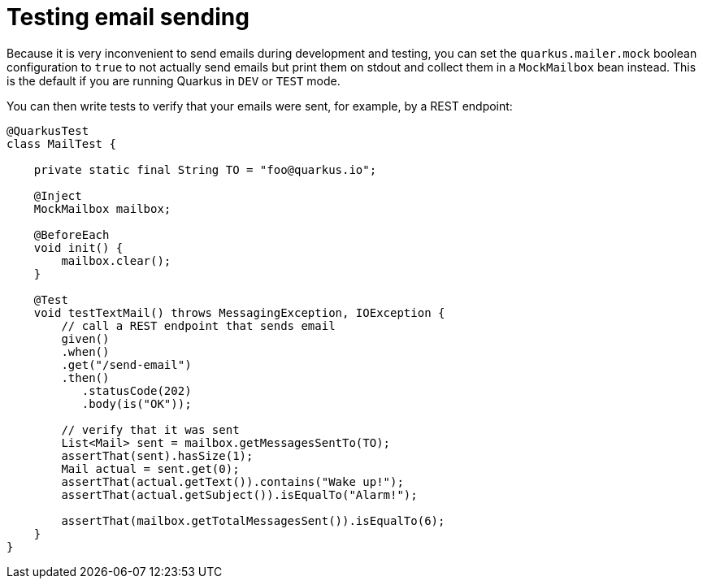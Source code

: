 ifdef::context[:parent-context: {context}]
[id="testing-email-sending_{context}"]
= Testing email sending
:context: testing-email-sending

Because it is very inconvenient to send emails during development and testing, you can set the `quarkus.mailer.mock` boolean
configuration to `true` to not actually send emails but print them on stdout and collect them in a `MockMailbox` bean instead.
This is the default if you are running Quarkus in `DEV` or `TEST` mode.

You can then write tests to verify that your emails were sent, for example, by a REST endpoint:

[source,java]
----
@QuarkusTest
class MailTest {

    private static final String TO = "foo@quarkus.io";

    @Inject
    MockMailbox mailbox;

    @BeforeEach
    void init() {
        mailbox.clear();
    }

    @Test
    void testTextMail() throws MessagingException, IOException {
        // call a REST endpoint that sends email
        given()
        .when()
        .get("/send-email")
        .then()
           .statusCode(202)
           .body(is("OK"));

        // verify that it was sent
        List<Mail> sent = mailbox.getMessagesSentTo(TO);
        assertThat(sent).hasSize(1);
        Mail actual = sent.get(0);
        assertThat(actual.getText()).contains("Wake up!");
        assertThat(actual.getSubject()).isEqualTo("Alarm!");

        assertThat(mailbox.getTotalMessagesSent()).isEqualTo(6);
    }
}
----


ifdef::parent-context[:context: {parent-context}]
ifndef::parent-context[:!context:]
